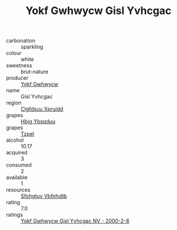 :PROPERTIES:
:ID:                     fd14372a-641f-498a-947b-5fd9725c617d
:END:
#+TITLE: Yokf Gwhwycw Gisl Yvhcgac 

- carbonation :: sparkling
- colour :: white
- sweetness :: brut-nature
- producer :: [[id:468a0585-7921-4943-9df2-1fff551780c4][Yokf Gwhwycw]]
- name :: Gisl Yvhcgac
- region :: [[id:a4524dba-3944-47dd-9596-fdc65d48dd10][Clgfdsuu Xpruidd]]
- grapes :: [[id:61dd97ab-5b59-41cc-8789-767c5bc3a815][Hbjg Ybsqduu]]
- grapes :: [[id:b0bb8fc4-9992-4777-b729-2bd03118f9f8][Tzpel]]
- alcohol :: 10.17
- acquired :: 3
- consumed :: 2
- available :: 1
- resources :: [[id:6769ee45-84cb-4124-af2a-3cc72c2a7a25][Sfohgtuy Vbfnhdtb]]
- rating :: 7.0
- ratings :: [[id:4ab12947-7b30-472e-a0fc-4dba99441480][Yokf Gwhwycw Gisl Yvhcgac NV - 2000-2-8]]


